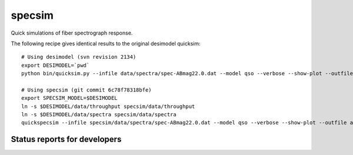 specsim
=======

Quick simulations of fiber spectrograph response.

The following recipe gives identical results to the original desimodel quicksim::

    # Using desimodel (svn revision 2134)
    export DESIMODEL=`pwd`
    python bin/quicksim.py --infile data/spectra/spec-ABmag22.0.dat --model qso --verbose --show-plot --outfile ab22.dat

    # Using specsim (git commit 6c78f78318bfe)
    export SPECSIM_MODEL=$DESIMODEL
    ln -s $DESIMODEL/data/throughput specsim/data/throughput
    ln -s $DESIMODEL/data/spectra specsim/data/spectra
    quickspecsim --infile specsim/data/spectra/spec-ABmag22.0.dat --model qso --verbose --show-plot --outfile ab22.dat


Status reports for developers
-----------------------------

.. image:: https://travis-ci.org/desihub/specsim.png?branch=master
    :target: https://travis-ci.org/desihub/specsim
    :alt: Test Status

.. image:: https://readthedocs.org/projects/specsim/badge/?version=latest
    :target: https://readthedocs.org/projects/specsim/?badge=latest
    :alt: Documentation Status

.. image:: https://coveralls.io/repos/desihub/specsim/badge.svg?branch=master&service=github
    :target: https://coveralls.io/github/desihub/specsim?branch=master
    :alt: Coverage Status

.. image:: https://img.shields.io/pypi/v/specsim.svg
    :target: https://pypi.python.org/pypi/specsim
    :alt: Distribution Status
